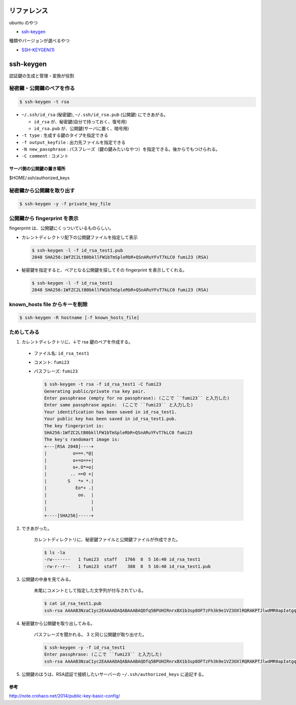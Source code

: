 .. title: ssh-keygen
.. tags: ssh
.. date: 2018-10-15
.. slug: index
.. status: published


リファレンス
=============
ubuntu のやつ

- `ssh-keygen <http://manpages.ubuntu.com/manpages/bionic/en/man1/ssh-keygen.1.html>`_

種類やバージョンが選べるやつ

- `SSH-KEYGEN(1) <https://www.freebsd.org/cgi/man.cgi?query=ssh-keygen&apropos=0&sektion=1&manpath=CentOS+6.5&arch=default&format=html>`_


ssh-keygen
==========
認証鍵の生成と管理・変換が役割


秘密鍵・公開鍵のペアを作る
--------------------------

.. code-block:: bash

  $ ssh-keygen -t rsa

- ``~/.ssh/id_rsa`` (秘密鍵), ``~/.ssh/id_rsa.pub`` (公開鍵) にできあがる。

  - ``id_rsa`` が、秘密鍵(自分で持っておく、復号用)
  - ``id_rsa.pub`` が、公開鍵(サーバに置く、暗号用)

- ``-t type`` : 生成する鍵のタイプを指定できる
- ``-f output_keyfile`` : 出力先ファイルを指定できる
- ``-N new_passphrase`` : パスフレーズ（鍵の鍵みたいなやつ）を指定できる。後からでもつけられる。
- ``-C comment`` : コメント


サーバ側の公開鍵の置き場所
^^^^^^^^^^^^^^^^^^^^^^^^^^
$HOME/.ssh/authorized_keys


秘密鍵から公開鍵を取り出す
--------------------------

.. code-block:: bash

  $ ssh-keygen -y -f private_key_file


公開鍵から fingerprint を表示
------------------------------
fingerprint は、公開鍵にくっついているものらしい。

- カレントディレクトリ配下の公開鍵ファイルを指定して表示

  .. code-block:: bash

    $ ssh-keygen -l -f id_rsa_test1.pub
    2048 SHA256:1WfZC2LtB0bkllFW1bTmSpleRbR+QSnARuYFvT7kLC0 fumi23 (RSA)

- 秘密鍵を指定すると、ペアとなる公開鍵を探してその fingerprint を表示してくれる。

  .. code-block:: bash

    $ ssh-keygen -l -f id_rsa_test1
    2048 SHA256:1WfZC2LtB0bkllFW1bTmSpleRbR+QSnARuYFvT7kLC0 fumi23 (RSA)


known_hosts file からキーを削除
-------------------------------

.. code-block:: bash

  $ ssh-keygen -R hostname [-f known_hosts_file]


ためしてみる
------------
1. カレントディレクトリに、↓で rsa 鍵のペアを作成する。

  - ファイル名: ``id_rsa_test1``
  - コメント: ``fumi23``
  - パスフレーズ: ``fumi23``

    .. code-block:: bash

      $ ssh-keygen -t rsa -f id_rsa_test1 -C fumi23
      Generating public/private rsa key pair.
      Enter passphrase (empty for no passphrase): (ここで ``fumi23`` と入力した)
      Enter same passphrase again:  (ここで ``fumi23`` と入力した)
      Your identification has been saved in id_rsa_test1.
      Your public key has been saved in id_rsa_test1.pub.
      The key fingerprint is:
      SHA256:1WfZC2LtB0bkllFW1bTmSpleRbR+QSnARuYFvT7kLC0 fumi23
      The key's randomart image is:
      +---[RSA 2048]----+
      |          o===.*@|
      |          o+=o==+|
      |          o+.O*=o|
      |         .. ==O +|
      |        S   *= *.|
      |           Eo*+ .|
      |            oo.  |
      |                 |
      |                 |
      +----[SHA256]-----+

2. できあがった。

    カレントディレクトリに、秘密鍵ファイルと公開鍵ファイルが作成できた。

    .. code-block:: bash

      $ ls -la
      -rw-------   1 fumi23  staff   1766  8  5 16:40 id_rsa_test1
      -rw-r--r--   1 fumi23  staff    388  8  5 16:40 id_rsa_test1.pub

3. 公開鍵の中身を見てみる。

    末尾にコメントとして指定した文字列が付与されている。

    .. code-block:: bash

      $ cat id_rsa_test1.pub
      ssh-rsa AAAAB3NzaC1yc2EAAAADAQABAAABAQDfq5BPUHIRnrxBX1b3sp8OFTzFh3k9e1VZ3OXlRQRAKPTJlwdMR0apIatgq4KocFTTc4EKBksOVxOJShG1iVcUNFkhQ0kxpHTMyPHMyQdgpWAqaF5REOKMCI111xWgEC166zLUwZ1SdOHi/p2+5oDFhElsyjprro66o+uVluCD1VmfWORYYZlrMyUTtbdzHOO8xyT4k+yVMnuDJSLgfSGkCA/gXUi9vCqJf0p5iRt1owf520DSLLnkE5Cu9QxIdGDEBbS8lq53oJm5DyOcSXn+V2vKBv6pfjh+TJJNZ6PClrRI7Zk/aZFAkB/9XgqErbhU6mkHWWO9vmRavJh8Wspd fumi23

4. 秘密鍵から公開鍵を取り出してみる。

    パスフレーズを聞かれる。 3 と同じ公開鍵が取り出せた。

    .. code-block:: bash

      $ ssh-keygen -y -f id_rsa_test1
      Enter passphrase: (ここで ``fumi23`` と入力した)
      ssh-rsa AAAAB3NzaC1yc2EAAAADAQABAAABAQDfq5BPUHIRnrxBX1b3sp8OFTzFh3k9e1VZ3OXlRQRAKPTJlwdMR0apIatgq4KocFTTc4EKBksOVxOJShG1iVcUNFkhQ0kxpHTMyPHMyQdgpWAqaF5REOKMCI111xWgEC166zLUwZ1SdOHi/p2+5oDFhElsyjprro66o+uVluCD1VmfWORYYZlrMyUTtbdzHOO8xyT4k+yVMnuDJSLgfSGkCA/gXUi9vCqJf0p5iRt1owf520DSLLnkE5Cu9QxIdGDEBbS8lq53oJm5DyOcSXn+V2vKBv6pfjh+TJJNZ6PClrRI7Zk/aZFAkB/9XgqErbhU6mkHWWO9vmRavJh8Wspd

5. 公開鍵のほうは、RSA認証で接続したいサーバーの ``~/.ssh/authorized_keys`` に追記する。


参考
^^^^
http://note.crohaco.net/2014/public-key-basic-config/
